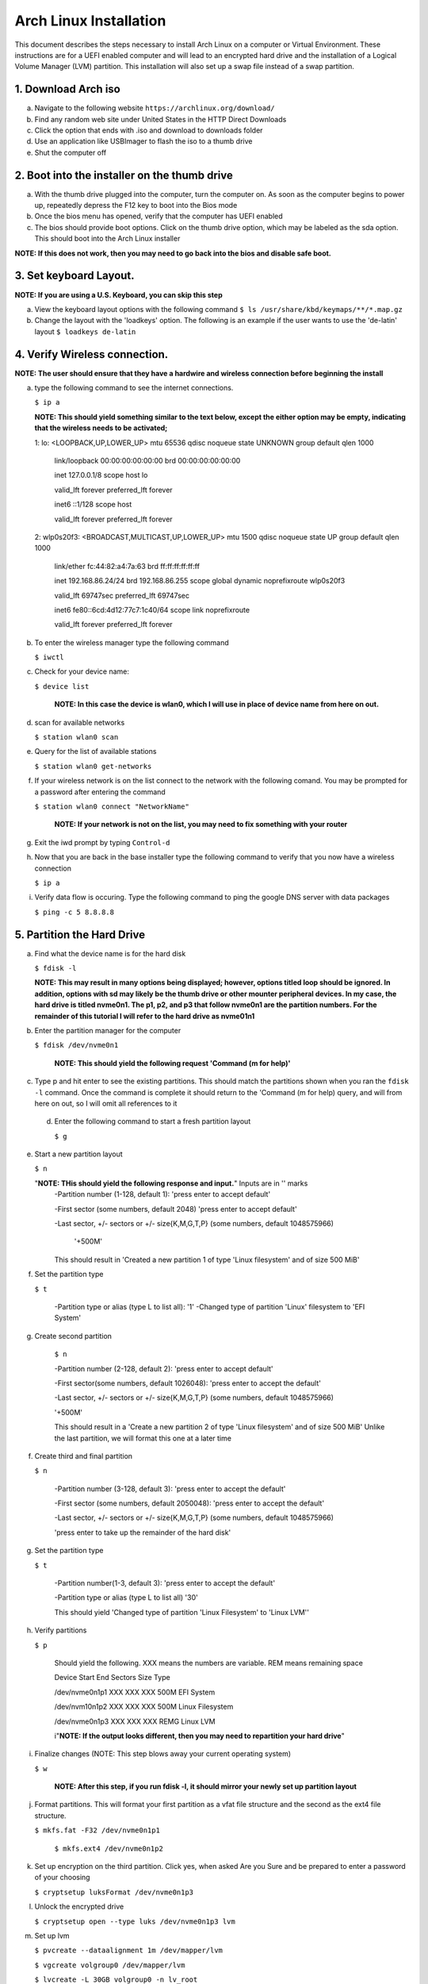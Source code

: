 ***********************
Arch Linux Installation
***********************
This document describes the steps necessary to install Arch Linux on a computer or
Virtual Environment.  These instructions are for a UEFI enabled computer and will
lead to an encrypted hard drive and the installation of a Logical Volume Manager (LVM)
partition.  This installation will also set up a swap file instead of a swap partition.

1. Download Arch iso
#################
a. Navigate to the following website ``https://archlinux.org/download/`` 
b. Find any random web site under United States in the HTTP Direct Downloads
c. Click the option that ends with .iso and download to downloads folder
d. Use an application like USBImager to flash the iso to a thumb drive
e. Shut the computer off

2. Boot into the installer on the thumb drive
#############################################
a. With the thumb drive plugged into the computer, turn the computer on.
   As soon as the computer begins to power up, repeatedly depress the F12
   key to boot into the Bios mode
b. Once the bios menu has opened, verify that the computer has UEFI enabled
c. The bios should provide boot options. Click on the thumb drive option,
   which may be labeled as the sda option.  This should boot into the Arch Linux
   installer
**NOTE: If this does not work, then you may need to go back into the bios and disable safe boot.**

3. Set keyboard Layout.
#######################
**NOTE: If you are using a U.S. Keyboard, you can skip this step**

a. View the keyboard layout options with the following command
   ``$ ls /usr/share/kbd/keymaps/**/*.map.gz``
b. Change the layout with the 'loadkeys' option.  The following is an example if the
   user wants to use the 'de-latin' layout
   ``$ loadkeys de-latin``

4. Verify Wireless connection.
##############################
**NOTE: The user should ensure that they have a hardwire and wireless connection before beginning the install**

a. type the following command to see the internet connections.

   ``$ ip a``

   **NOTE: This should yield something similar to the text below, except the either option may be empty, indicating that the wireless needs to be activated;**

   1: lo: <LOOPBACK,UP,LOWER_UP> mtu 65536 qdisc noqueue state UNKNOWN group default qlen 1000

      link/loopback 00:00:00:00:00:00 brd 00:00:00:00:00:00 

      inet 127.0.0.1/8 scope host lo 

      valid_lft forever preferred_lft forever 

      inet6 ::1/128 scope host

      valid_lft forever preferred_lft forever

   2: wlp0s20f3: <BROADCAST,MULTICAST,UP,LOWER_UP> mtu 1500 qdisc noqueue state UP group default qlen 1000

      link/ether fc:44:82:a4:7a:63 brd ff:ff:ff:ff:ff:ff

      inet 192.168.86.24/24 brd 192.168.86.255 scope global dynamic noprefixroute wlp0s20f3

      valid_lft 69747sec preferred_lft 69747sec

      inet6 fe80::6cd:4d12:77c7:1c40/64 scope link noprefixroute 

      valid_lft forever preferred_lft forever

b. To enter the wireless manager type the following command

   ``$ iwctl``
c. Check for your device name:

   ``$ device list``

    **NOTE: In this case the device is wlan0, which I will use in place of device name from here on out.**

d. scan for available networks

   ``$ station wlan0 scan``

e. Query for the list of available stations

   ``$ station wlan0 get-networks``

f. If your wireless network is on the list connect to the network with the following comand.
   You may be prompted for a password after entering the command

   ``$ station wlan0 connect "NetworkName"``

    **NOTE: If your network is not on the list, you may need to fix something with your router**

g. Exit the iwd prompt by typing ``Control-d``

h. Now that you are back in the base installer type the following command to verify
   that you now have a wireless connection

   ``$ ip a``

i. Verify data flow is occuring.  Type the following command to ping the google DNS server with data packages

   ``$ ping -c 5 8.8.8.8``

5. Partition the Hard Drive
###########################
a. Find what the device name is for the hard disk

   ``$ fdisk -l``

   **NOTE: This may result in many options being displayed; however, options titled loop should be ignored.  In addition, options with sd may likely be the thumb drive or other mounter peripheral devices.  In my case, the hard drive is titled nvme0n1.  The p1, p2, and p3 that follow nvme0n1 are the partition numbers.  For the remainder of this tutorial I will refer to the hard drive as nvme01n1**

b. Enter the partition manager for the computer

   ``$ fdisk /dev/nvme0n1``

    **NOTE: This should yield the following request 'Command (m for help)'**

c. Type p and hit enter to see the existing partitions.  This should match the partitions
   shown when you ran the ``fdisk -l`` command.  Once the command is complete it should
   return to the 'Command (m for help) query, and will from here on out, so I will omit
   all references to it

 d. Enter the following command to start a fresh partition layout

    ``$ g``

e. Start a new partition layout

   ``$ n``

   "**NOTE: THis should yield the following response and input.**"  Inputs are in '' marks
      -Partition number (1-128, default 1): 'press enter to accept default'

      -First sector (some numbers, default 2048) 'press enter to accept default'

      -Last sector, +/- sectors or +/- size{K,M,G,T,P} (some numbers, default 1048575966)

       '+500M'

      This should result in 'Created a new partition 1 of type 'Linux filesystem' and of size 500 MiB'

f. Set the partition type

   ``$ t``

    -Partition type or alias (type L to list all): '1'
    -Changed type of partition 'Linux' filesystem to 'EFI System'
g. Create second partition

    ``$ n``

    -Partition number (2-128, default 2): 'press enter to accept default'

    -First sector(some numbers, default 1026048): 'press enter to accept the default'

    -Last sector, +/- sectors or +/- size{K,M,G,T,P} (some numbers, default 1048575966)

    '+500M'

    This should result in a 'Create a new partition 2 of type 'Linux filesystem' and of size 500 MiB'
    Unlike the last partition, we will format this one at a later time

f. Create third and final partition

   ``$ n``

    -Partition number (3-128, default 3): 'press enter to accept the default'

    -First sector (some numbers, default 2050048): 'press enter to accept the default'

    -Last sector, +/- sectors or +/- size{K,M,G,T,P} (some numbers, default 1048575966)

    'press enter to take up the remainder of the hard disk' 

g. Set the partition type

   ``$ t``

    -Partition number(1-3, default 3): 'press enter to accept the default'

    -Partition type or alias (type L to list all) '30'

    This should yield 'Changed type of partition 'Linux Filesystem' to 'Linux LVM''

h. Verify partitions

   ``$ p``

    Should yield the following.  XXX means the numbers are variable.  REM means remaining space

    Device          Start   End     Sectors    Size    Type 

    /dev/nvme0n1p1  XXX     XXX     XXX        500M    EFI System

    /dev/nvm10n1p2  XXX     XXX     XXX        500M    Linux Filesystem

    /dev/nvme0n1p3  XXX     XXX     XXX        REMG    Linux LVM

    i"**NOTE: If the output looks different, then you may need to repartition your hard drive**"

i. Finalize changes (NOTE: This step blows away your current operating system)

   ``$ w``

    **NOTE: After this step, if you run fdisk -l, it should mirror your newly set up partition layout**

j. Format partitions.  This will format your first partition as a vfat file structure
   and the second as the ext4 file structure.

   ``$ mkfs.fat -F32 /dev/nvme0n1p1``

    ``$ mkfs.ext4 /dev/nvme0n1p2``

k. Set up encryption on the third partition. Click yes, when asked Are you Sure and be
   prepared to enter a password of your choosing

   ``$ cryptsetup luksFormat /dev/nvme0n1p3``

l. Unlock the encrypted drive

   ``$ cryptsetup open --type luks /dev/nvme0n1p3 lvm``

m. Set up lvm

   ``$ pvcreate --dataalignment 1m /dev/mapper/lvm``

   ``$ vgcreate volgroup0 /dev/mapper/lvm``

   ``$ lvcreate -L 30GB volgroup0 -n lv_root``

   ``$ lvcreate -l 100%FREE volgroup0 -n lv_home``

   ``$ modprobe dm_mod``

   ``$ vgscan``

   ``$ vgchange -ay``

   **NOTE: This should find and activate 2 logical volumes**

   ``$ mkfs.ext4 /dev/volgroup0/lv_root``

   ``$ mount /dev/volgroup0/lv_root /mnt``

   ``$ mkdir /mnt/boot``

   ``$ mount /dev/nvme0n1p2 /mnt/boot``

   ``$ mkfs.ext4 /dev/volgroup0/lv_home``

   ``$ mkdir /mnt/home``

   ``$ mount /dev/volgroup0/lv_home /mnt/home``

   ``$ mkdir /mnt/etc``

   ``$ genfstab -U -p /mnt >> /mnt/etc/fstab``

   **NOTE: This next command is to verify the output of the fstab.  if it does not look like this example, you have made a mistake.**

   ``$ cat /mnt/etc/fstab``

      /dev/mapper/volgroup0-lv_root

      UUID=random number     /        ext4 rw,relatime 0 1

      /dev/nvme0n1p2

      UUID=random number     /boot    ext4 rw,relatime 0 2

      /dev/mapper/volgroup0-lv_home

      UUID=random number     /home    ext4 rw,relatime 0 2

6. Install Linux
################
a. Install base packages

   ``$ pacstrap -i /mnt base``

b. Enter root

   ``$ arch-chroot /mnt``

c. Install linux and Linux long term supported kernes with firmware.

   **NOTE: If you are installing on a virtual machine, omit linux-firmware from the following command**

   ``$ pacman -S linux linux-headers linux-lts linux-lts-headers linux-firmware``

d. Install gvim

   ``$ pacman -S gvim``

e.  Install more base packages for wireless internet

    ``$ pacman -S base-devel openssh``

f. enable ssh to ensure it starts when your computer does

   ``$ systemctl enable sshd``

g. Install networking packages

   ``$ pacman -S networkmanager wpa_supplicant wireless_tools netctl dialog``

h. Enable the network manager

   ``$ systemctl enable NetworkManager``

i. Install lvm support

   ``$ pacman -S lvm2``

j. Change a line in the /etc/mkinitcpio.conf file

   ``$ vim /etc/mkinitcpio.conf``

   **NOTE: Fin the following lines and change from was to to is**

   was

   HOOKS=(base udev autodetect modconf block filesystem keyboard fsck)

   is

   HOOKS=(base udev autodetect modconf block encrypt lvm2 filesystem keyboard fsck) 

k. Type command to force mkinitcpio changes take effect

   ``$ mkinitcpio -p linux``

   ``$ mkinitcpio -p linux-lts``

   **NOTE: You should see lvm and encrypt in the bottom of the output for both commands**

l. Edit /etc/locale.gen file

   ``$ vim /etc/locale.gen``

   was

   en_US.UTF-8 UTF-8

   is

   en_US.UTF-8 UTF-8

m. activate changes to locale.gen

   ``$ locale-gen``

n. Set the root password

   ``$ passwd``

o. Add yourself as a user.  My username is jonwebb

   ``$ useradd -m -g users -G wheel jonwebb``

   ``$ passwd jonwebb``

p. Ensure sudo is installed

   ``$ which sudo``

   **NOTE: if the command provides no output then install sudo with pacman**

q. Associate the user with wheel and all priveldges

   ``$ EDITOR=vim visudo``

   was

   #%wheel ALL=(ALL) ALL

   is

   %wheel ALL=(ALL) ALL

   **NOTE: If you are adding a user other than yourself, you may want to soecify specific commands in this section that are allowed to the user**
